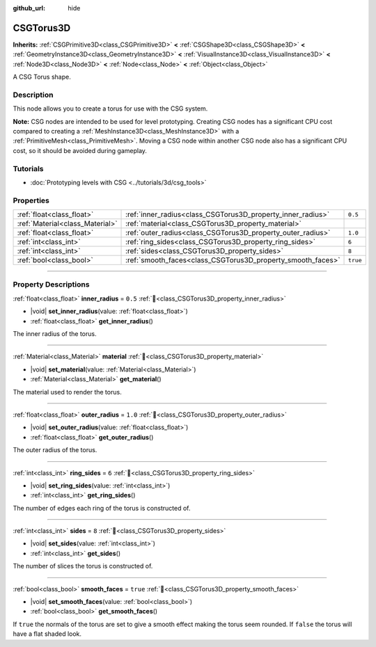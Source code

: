 :github_url: hide

.. DO NOT EDIT THIS FILE!!!
.. Generated automatically from Godot engine sources.
.. Generator: https://github.com/godotengine/godot/tree/master/doc/tools/make_rst.py.
.. XML source: https://github.com/godotengine/godot/tree/master/modules/csg/doc_classes/CSGTorus3D.xml.

.. _class_CSGTorus3D:

CSGTorus3D
==========

**Inherits:** :ref:`CSGPrimitive3D<class_CSGPrimitive3D>` **<** :ref:`CSGShape3D<class_CSGShape3D>` **<** :ref:`GeometryInstance3D<class_GeometryInstance3D>` **<** :ref:`VisualInstance3D<class_VisualInstance3D>` **<** :ref:`Node3D<class_Node3D>` **<** :ref:`Node<class_Node>` **<** :ref:`Object<class_Object>`

A CSG Torus shape.

.. rst-class:: classref-introduction-group

Description
-----------

This node allows you to create a torus for use with the CSG system.

\ **Note:** CSG nodes are intended to be used for level prototyping. Creating CSG nodes has a significant CPU cost compared to creating a :ref:`MeshInstance3D<class_MeshInstance3D>` with a :ref:`PrimitiveMesh<class_PrimitiveMesh>`. Moving a CSG node within another CSG node also has a significant CPU cost, so it should be avoided during gameplay.

.. rst-class:: classref-introduction-group

Tutorials
---------

- :doc:`Prototyping levels with CSG <../tutorials/3d/csg_tools>`

.. rst-class:: classref-reftable-group

Properties
----------

.. table::
   :widths: auto

   +---------------------------------+-------------------------------------------------------------+----------+
   | :ref:`float<class_float>`       | :ref:`inner_radius<class_CSGTorus3D_property_inner_radius>` | ``0.5``  |
   +---------------------------------+-------------------------------------------------------------+----------+
   | :ref:`Material<class_Material>` | :ref:`material<class_CSGTorus3D_property_material>`         |          |
   +---------------------------------+-------------------------------------------------------------+----------+
   | :ref:`float<class_float>`       | :ref:`outer_radius<class_CSGTorus3D_property_outer_radius>` | ``1.0``  |
   +---------------------------------+-------------------------------------------------------------+----------+
   | :ref:`int<class_int>`           | :ref:`ring_sides<class_CSGTorus3D_property_ring_sides>`     | ``6``    |
   +---------------------------------+-------------------------------------------------------------+----------+
   | :ref:`int<class_int>`           | :ref:`sides<class_CSGTorus3D_property_sides>`               | ``8``    |
   +---------------------------------+-------------------------------------------------------------+----------+
   | :ref:`bool<class_bool>`         | :ref:`smooth_faces<class_CSGTorus3D_property_smooth_faces>` | ``true`` |
   +---------------------------------+-------------------------------------------------------------+----------+

.. rst-class:: classref-section-separator

----

.. rst-class:: classref-descriptions-group

Property Descriptions
---------------------

.. _class_CSGTorus3D_property_inner_radius:

.. rst-class:: classref-property

:ref:`float<class_float>` **inner_radius** = ``0.5`` :ref:`🔗<class_CSGTorus3D_property_inner_radius>`

.. rst-class:: classref-property-setget

- |void| **set_inner_radius**\ (\ value\: :ref:`float<class_float>`\ )
- :ref:`float<class_float>` **get_inner_radius**\ (\ )

The inner radius of the torus.

.. rst-class:: classref-item-separator

----

.. _class_CSGTorus3D_property_material:

.. rst-class:: classref-property

:ref:`Material<class_Material>` **material** :ref:`🔗<class_CSGTorus3D_property_material>`

.. rst-class:: classref-property-setget

- |void| **set_material**\ (\ value\: :ref:`Material<class_Material>`\ )
- :ref:`Material<class_Material>` **get_material**\ (\ )

The material used to render the torus.

.. rst-class:: classref-item-separator

----

.. _class_CSGTorus3D_property_outer_radius:

.. rst-class:: classref-property

:ref:`float<class_float>` **outer_radius** = ``1.0`` :ref:`🔗<class_CSGTorus3D_property_outer_radius>`

.. rst-class:: classref-property-setget

- |void| **set_outer_radius**\ (\ value\: :ref:`float<class_float>`\ )
- :ref:`float<class_float>` **get_outer_radius**\ (\ )

The outer radius of the torus.

.. rst-class:: classref-item-separator

----

.. _class_CSGTorus3D_property_ring_sides:

.. rst-class:: classref-property

:ref:`int<class_int>` **ring_sides** = ``6`` :ref:`🔗<class_CSGTorus3D_property_ring_sides>`

.. rst-class:: classref-property-setget

- |void| **set_ring_sides**\ (\ value\: :ref:`int<class_int>`\ )
- :ref:`int<class_int>` **get_ring_sides**\ (\ )

The number of edges each ring of the torus is constructed of.

.. rst-class:: classref-item-separator

----

.. _class_CSGTorus3D_property_sides:

.. rst-class:: classref-property

:ref:`int<class_int>` **sides** = ``8`` :ref:`🔗<class_CSGTorus3D_property_sides>`

.. rst-class:: classref-property-setget

- |void| **set_sides**\ (\ value\: :ref:`int<class_int>`\ )
- :ref:`int<class_int>` **get_sides**\ (\ )

The number of slices the torus is constructed of.

.. rst-class:: classref-item-separator

----

.. _class_CSGTorus3D_property_smooth_faces:

.. rst-class:: classref-property

:ref:`bool<class_bool>` **smooth_faces** = ``true`` :ref:`🔗<class_CSGTorus3D_property_smooth_faces>`

.. rst-class:: classref-property-setget

- |void| **set_smooth_faces**\ (\ value\: :ref:`bool<class_bool>`\ )
- :ref:`bool<class_bool>` **get_smooth_faces**\ (\ )

If ``true`` the normals of the torus are set to give a smooth effect making the torus seem rounded. If ``false`` the torus will have a flat shaded look.

.. |virtual| replace:: :abbr:`virtual (This method should typically be overridden by the user to have any effect.)`
.. |required| replace:: :abbr:`required (This method is required to be overridden when extending its base class.)`
.. |const| replace:: :abbr:`const (This method has no side effects. It doesn't modify any of the instance's member variables.)`
.. |vararg| replace:: :abbr:`vararg (This method accepts any number of arguments after the ones described here.)`
.. |constructor| replace:: :abbr:`constructor (This method is used to construct a type.)`
.. |static| replace:: :abbr:`static (This method doesn't need an instance to be called, so it can be called directly using the class name.)`
.. |operator| replace:: :abbr:`operator (This method describes a valid operator to use with this type as left-hand operand.)`
.. |bitfield| replace:: :abbr:`BitField (This value is an integer composed as a bitmask of the following flags.)`
.. |void| replace:: :abbr:`void (No return value.)`
